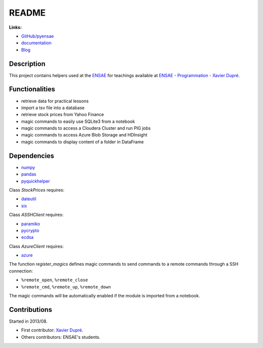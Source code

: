 
.. _l-README:

README
======

.. image:: https://travis-ci.org/sdpython/pyensae.svg?branch=master
    :target: https://travis-ci.org/sdpython/pyensae
    :alt: Build status

.. image:: https://ci.appveyor.com/api/projects/status/jioxwx1igwbqwa28?svg=true
    :target: https://ci.appveyor.com/project/sdpython/pyensae
    :alt: Build Status Windows

.. image:: https://circleci.com/gh/sdpython/pyensae/tree/master.svg?style=svg
    :target: https://circleci.com/gh/sdpython/pyensae/tree/master

.. image:: https://badge.fury.io/py/cpyquickhelper.svg
    :target: http://badge.fury.io/py/cpyquickhelper

.. image:: https://img.shields.io/badge/license-MIT-blue.svg
    :alt: MIT License
    :target: http://opensource.org/licenses/MIT

.. image:: https://requires.io/github/sdpython/pyensae/requirements.svg?branch=master
     :target: https://requires.io/github/sdpython/pyensae/requirements/?branch=master
     :alt: Requirements Status

.. image:: https://codecov.io/github/sdpython/pyensae/coverage.svg?branch=master
    :target: https://codecov.io/github/sdpython/pyensae?branch=master

.. image:: http://img.shields.io/github/issues/sdpython/pyensae.png
    :alt: GitHub Issues
    :target: https://github.com/sdpython/pyensae/issues

.. image:: https://badge.waffle.io/sdpython/pyensae.png?label=ready&title=Ready
    :alt: Waffle
    :target: https://waffle.io/sdpython/pyensae

.. image:: http://www.xavierdupre.fr/app/pyensae/helpsphinx/_images/nbcov.png
    :target: http://www.xavierdupre.fr/app/pyensae/helpsphinx/all_notebooks_coverage.html
    :alt: Notebook Coverage

**Links:**

* `GitHub/pyensae <https://github.com/sdpython/pyensae/>`_
* `documentation <http://www.xavierdupre.fr/app/pyensae/helpsphinx/index.html>`_
* `Blog <http://www.xavierdupre.fr/app/pyensae/helpsphinx/blog/main_0000.html#ap-main-0>`_

Description
-----------

This project contains helpers used at the `ENSAE <http://www.ensae.fr/>`_
for teachings available at
`ENSAE - Programmation - Xavier Dupré <http://www.xavierdupre.fr/app/ensae_teaching_cs/helpsphinx3/index.html>`_.

Functionalities
---------------

* retrieve data for practical lessons
* import a tsv file into a database
* retrieve stock prices from Yahoo Finance
* magic commands to easily use SQLite3 from a notebook
* magic commands to access a Cloudera Cluster and run PIG jobs
* magic commands to access Azure Blob Storage and HDInsight
* magic commands to display content of a folder in DataFrame

Dependencies
------------

* `numpy <http://www.numpy.org/>`_
* `pandas <http://pandas.pydata.org/>`_
* `pyquickhelper <https://pypi.python.org/pypi/pyquickhelper/>`_

Class *StockPrices* requires:

* `dateutil <https://pypi.python.org/pypi/python-dateutil>`_
* `six <https://pypi.python.org/pypi/six>`_

Class *ASSHClient* requires:

* `paramiko <http://www.paramiko.org/>`_
* `pycrypto <https://pypi.python.org/pypi/pycrypto/>`_
* `ecdsa <https://pypi.python.org/pypi/ecdsa>`_

Class *AzureClient* requires:

* `azure <http://www.xavierdupre.fr/app/azure-sdk-for-python/helpsphinx/index.html>`_

The function *register_magics* defines magic commands
to send commands to a remote commands through a SSH connection:

* ``%remote_open``, ``%remote_close``
* ``%remote_cmd``, ``%remote_up``, ``%remote_down``

The magic commands will be automatically enabled if the module is imported from a notebook.

Contributions
-------------

Started in 2013/08.

* First contributor: `Xavier Dupré <http://www.xavierdupre.fr/>`_.
* Others contributors: ENSAE's students.
